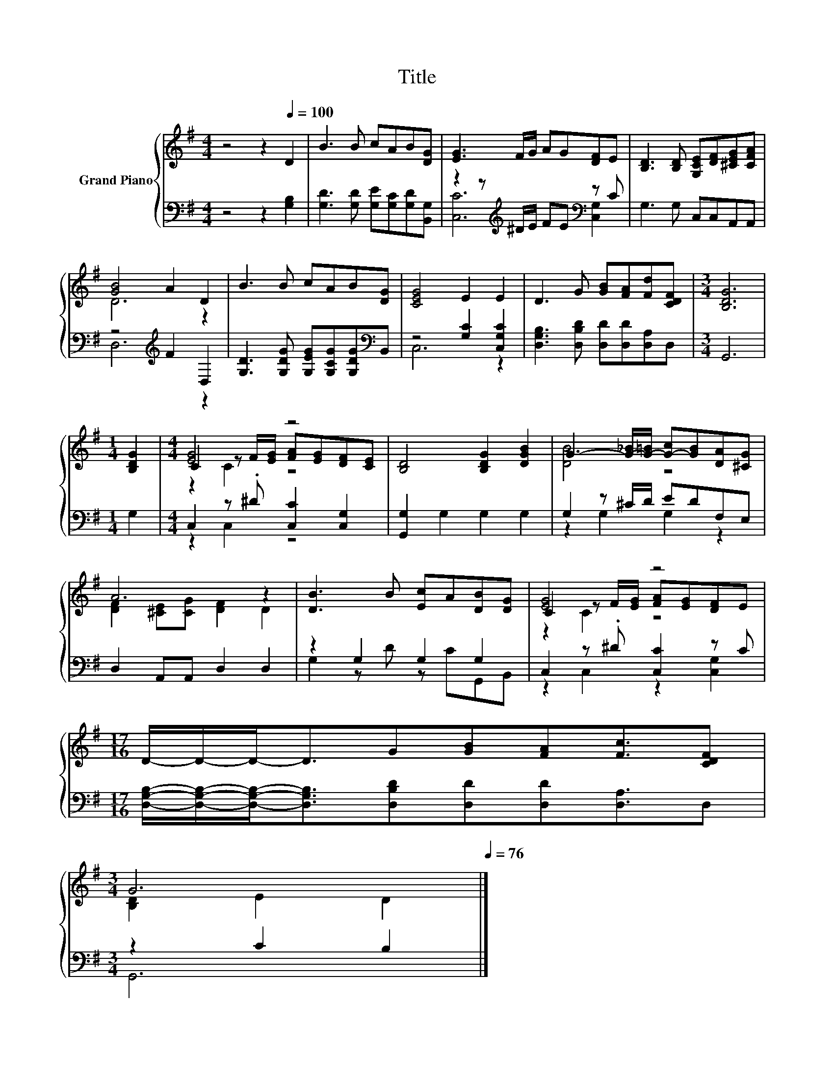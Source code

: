 X:1
T:Title
%%score { ( 1 4 5 ) | ( 2 3 ) }
L:1/8
M:4/4
K:G
V:1 treble nm="Grand Piano"
V:4 treble 
V:5 treble 
V:2 bass 
V:3 bass 
V:1
 z4 z2[Q:1/4=100] D2 | B3 B cAB[DG] | [EG]3 F/G/ AG[DF]E | [B,D]3 [B,D] [G,CE][DF][^CEG][CFA] | %4
 [GB]4 A2 D2 | B3 B cAB[DG] | [CEG]4 E2 E2 | D3 G [GB][FA][Fd][CDF] |[M:3/4] [B,DG]6 | %9
[M:1/4] [B,DG]2 |[M:4/4] [EG]4 z4 | [B,D]4 [B,DG]2 [DGB]2 | G3- [G-_B]/[G-=B]/ [G-c][GB][DA][^CG] | %13
 A6 z2 | [DB]3 B [Ec]A[DB][DG] | [EG]4 z4 | %16
[M:17/16] D/-D/-D-<DG[GB][FA][Fc]3/2[CDF][Q:1/4=99][Q:1/4=97][Q:1/4=96][Q:1/4=94][Q:1/4=93] | %17
[M:3/4] G6[Q:1/4=91][Q:1/4=90][Q:1/4=88][Q:1/4=87][Q:1/4=85][Q:1/4=84][Q:1/4=82][Q:1/4=81][Q:1/4=79][Q:1/4=78][Q:1/4=76] |] %18
V:2
 z4 z2 [G,B,]2 | [G,D]3 [G,D] [G,E][G,C][G,D][B,,G,] | z2 z[K:treble] ^D/E/ FE[K:bass] z C | %3
 G,3 G, C,C,A,,A,, | z4[K:treble] F2 D,2 | [G,D]3 [G,DG] [G,EG][G,CG][G,DG][K:bass]B,, | %6
 z4 [G,C]2 [C,G,C]2 | [D,G,B,]3 [D,B,D] [D,D][D,D][D,A,]D, |[M:3/4] G,,6 |[M:1/4] G,2 | %10
[M:4/4] C,2 z .^D [C,C]2 [C,G,]2 | [G,,G,]2 G,2 G,2 G,2 | G,2 z ^C/D/ EDF,E, | D,2 A,,A,, D,2 D,2 | %14
 z2 G,2 G,2 G,2 | C,2 z .^D [C,C]2 z C | %16
[M:17/16] [D,G,B,]/-[D,G,B,]/-[D,G,B,]-<[D,G,B,][D,B,D][D,D][D,D][D,A,]3/2D, |[M:3/4] z2 C2 B,2 |] %18
V:3
 x8 | x8 | [C,C]6[K:treble][K:bass] [C,G,]2 | x8 | D,6[K:treble] z2 | x7[K:bass] x | C,6 z2 | x8 | %8
[M:3/4] x6 |[M:1/4] x2 |[M:4/4] z2 C,2 z4 | x8 | z2 G,2 G,2 z2 | x8 | G,2 z D z CG,,B,, | %15
 z2 C,2 z2 [C,G,]2 |[M:17/16] x17/2 |[M:3/4] G,,6 |] %18
V:4
 x8 | x8 | x8 | x8 | D6 z2 | x8 | x8 | x8 |[M:3/4] x6 |[M:1/4] x2 | %10
[M:4/4] C2 z F/[EG]/ [FA][EG][DF][CE] | x8 | [DB]4 z4 | [DF]2 [^CE][CG] [DF]2 D2 | x8 | %15
 C2 z F/[EG]/ [FA][EG][DF]E |[M:17/16] x17/2 |[M:3/4] [B,D]2 E2 D2 |] %18
V:5
 x8 | x8 | x8 | x8 | x8 | x8 | x8 | x8 |[M:3/4] x6 |[M:1/4] x2 |[M:4/4] z2 C2 z4 | x8 | x8 | x8 | %14
 x8 | z2 C2 z4 |[M:17/16] x17/2 |[M:3/4] x6 |] %18

